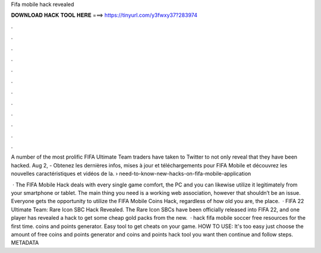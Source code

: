 Fifa mobile hack revealed



𝐃𝐎𝐖𝐍𝐋𝐎𝐀𝐃 𝐇𝐀𝐂𝐊 𝐓𝐎𝐎𝐋 𝐇𝐄𝐑𝐄 ===> https://tinyurl.com/y3fwxy37?283974



.



.



.



.



.



.



.



.



.



.



.



.

A number of the most prolific FIFA Ultimate Team traders have taken to Twitter to not only reveal that they have been hacked. Aug 2, - Obtenez les dernières infos, mises à jour et téléchargements pour FIFA Mobile et découvrez les nouvelles caractéristiques et vidéos de la.  › need-to-know-new-hacks-on-fifa-mobile-application

 · The FIFA Mobile Hack deals with every single game comfort, the PC and you can likewise utilize it legitimately from your smartphone or tablet. The main thing you need is a working web association, however that shouldn’t be an issue. Everyone gets the opportunity to utilize the FIFA Mobile Coins Hack, regardless of how old you are, the place.  · FIFA 22 Ultimate Team: Rare Icon SBC Hack Revealed. The Rare Icon SBCs have been officially released into FIFA 22, and one player has revealed a hack to get some cheap gold packs from the new.  · hack fifa mobile soccer free resources for the first time. coins and points generator. Easy tool to get cheats on your game. HOW TO USE: It's too easy just choose the amount of free coins and points generator and coins and points hack tool you want then continue and follow steps. METADATA 
